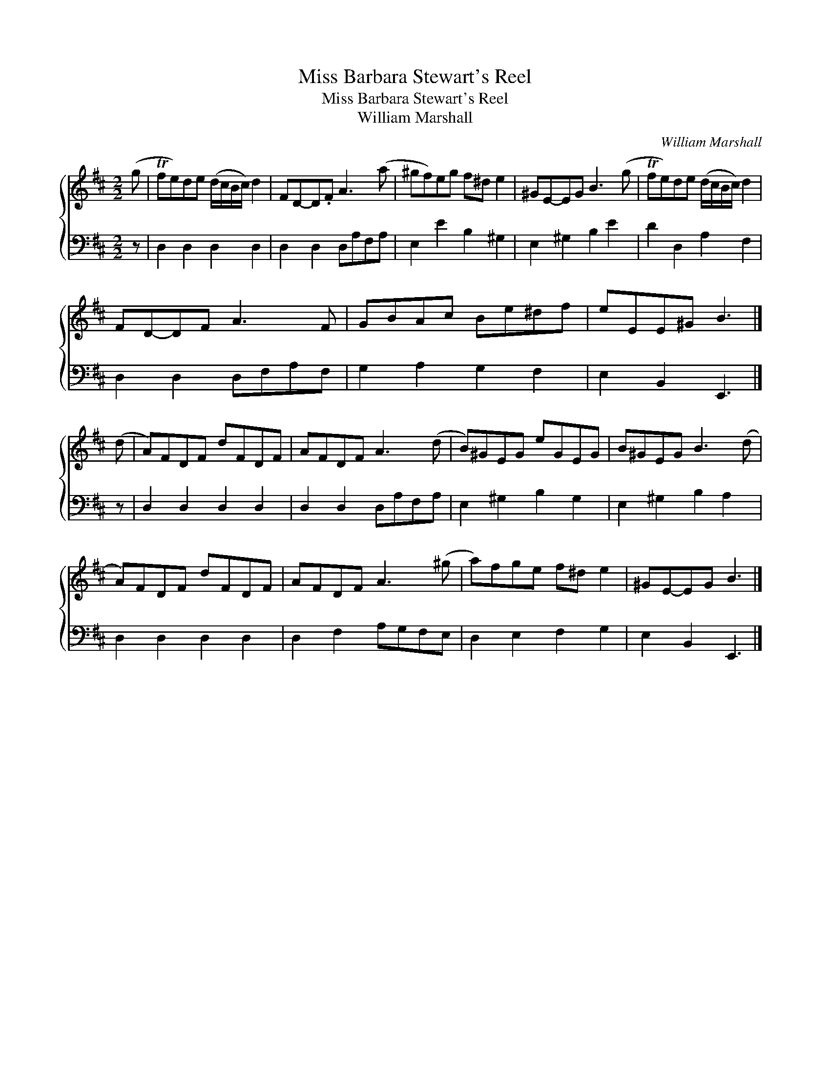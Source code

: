 X:1
T:Miss Barbara Stewart's Reel
T:Miss Barbara Stewart's Reel
T:William Marshall
C:William Marshall
%%score { 1 2 }
L:1/8
M:2/2
K:D
V:1 treble 
V:2 bass 
V:1
 (g | Tfe)de (d/c/B/c/) d2 | FD-D.F A3 (a | ^gf)eg f^d e2 | ^GE-EG B3 (g | Tfe)de (d/c/B/c/) d2 | %6
 FD-DF A3 F | GBAc Be^df | eEE^G B3 |] (d | A)FDF dFDF | AFDF A3 (d | B)^GEG eGEG | B^GEG B3 (d | %14
 A)FDF dFDF | AFDF A3 (^g | a)fge f^d e2 | ^GE-EG B3 |] %18
V:2
 z | D,2 D,2 D,2 D,2 | D,2 D,2 D,A,F,A, | E,2 E2 B,2 ^G,2 | E,2 ^G,2 B,2 E2 | D2 D,2 A,2 F,2 | %6
 D,2 D,2 D,F,A,F, | G,2 A,2 G,2 F,2 | E,2 B,,2 E,,3 |] z | D,2 D,2 D,2 D,2 | D,2 D,2 D,A,F,A, | %12
 E,2 ^G,2 B,2 G,2 | E,2 ^G,2 B,2 A,2 | D,2 D,2 D,2 D,2 | D,2 F,2 A,G,F,E, | D,2 E,2 F,2 G,2 | %17
 E,2 B,,2 E,,3 |] %18

